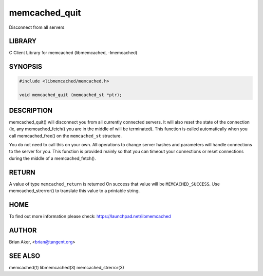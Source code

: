 .. highlight:: perl


memcached_quit
**************


Disconnect from all servers


*******
LIBRARY
*******


C Client Library for memcached (libmemcached, -lmemcached)


********
SYNOPSIS
********



.. code-block:: perl

   #include <libmemcached/memcached.h>
 
   void memcached_quit (memcached_st *ptr);



***********
DESCRIPTION
***********


memcached_quit() will disconnect you from all currently connected servers.
It will also reset the state of the connection (ie, any memcached_fetch() you
are in the middle of will be terminated). This function is called
automatically when you call memcached_free() on the \ ``memcached_st``\  structure.

You do not need to call this on your own. All operations to change server
hashes and parameters will handle connections to the server for you. This
function is provided mainly so that you can timeout your connections or
reset connections during the middle of a memcached_fetch().


******
RETURN
******


A value of type \ ``memcached_return``\  is returned
On success that value will be \ ``MEMCACHED_SUCCESS``\ .
Use memcached_strerror() to translate this value to a printable string.


****
HOME
****


To find out more information please check:
`https://launchpad.net/libmemcached <https://launchpad.net/libmemcached>`_


******
AUTHOR
******


Brian Aker, <brian@tangent.org>


********
SEE ALSO
********


memcached(1) libmemcached(3) memcached_strerror(3)

